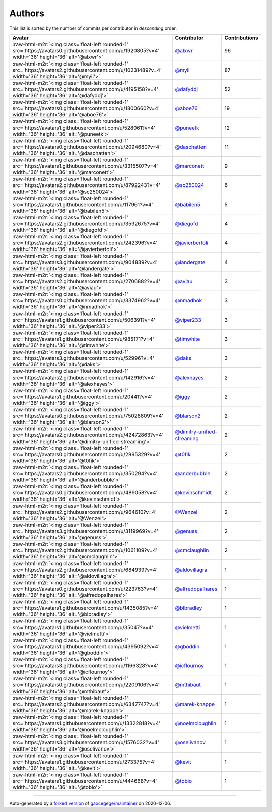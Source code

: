 .. role:: raw-html-m2r(raw)
   :format: html


Authors
=======

This list is sorted by the number of commits per contributor in *descending* order.

.. list-table::
   :header-rows: 1

   * - Avatar
     - Contributor
     - Contributions
   * - :raw-html-m2r:`<img class='float-left rounded-1' src='https://avatars0.githubusercontent.com/u/1920805?v=4' width='36' height='36' alt='@alxwr'>`
     - `@alxwr <https://github.com/alxwr>`_
     - 96
   * - :raw-html-m2r:`<img class='float-left rounded-1' src='https://avatars2.githubusercontent.com/u/10231489?v=4' width='36' height='36' alt='@myii'>`
     - `@myii <https://github.com/myii>`_
     - 87
   * - :raw-html-m2r:`<img class='float-left rounded-1' src='https://avatars2.githubusercontent.com/u/4195158?v=4' width='36' height='36' alt='@dafyddj'>`
     - `@dafyddj <https://github.com/dafyddj>`_
     - 52
   * - :raw-html-m2r:`<img class='float-left rounded-1' src='https://avatars0.githubusercontent.com/u/1800660?v=4' width='36' height='36' alt='@aboe76'>`
     - `@aboe76 <https://github.com/aboe76>`_
     - 19
   * - :raw-html-m2r:`<img class='float-left rounded-1' src='https://avatars1.githubusercontent.com/u/528061?v=4' width='36' height='36' alt='@puneetk'>`
     - `@puneetk <https://github.com/puneetk>`_
     - 12
   * - :raw-html-m2r:`<img class='float-left rounded-1' src='https://avatars0.githubusercontent.com/u/2094680?v=4' width='36' height='36' alt='@daschatten'>`
     - `@daschatten <https://github.com/daschatten>`_
     - 11
   * - :raw-html-m2r:`<img class='float-left rounded-1' src='https://avatars1.githubusercontent.com/u/3315507?v=4' width='36' height='36' alt='@marconett'>`
     - `@marconett <https://github.com/marconett>`_
     - 9
   * - :raw-html-m2r:`<img class='float-left rounded-1' src='https://avatars2.githubusercontent.com/u/8792243?v=4' width='36' height='36' alt='@sc250024'>`
     - `@sc250024 <https://github.com/sc250024>`_
     - 6
   * - :raw-html-m2r:`<img class='float-left rounded-1' src='https://avatars1.githubusercontent.com/u/117961?v=4' width='36' height='36' alt='@babilen5'>`
     - `@babilen5 <https://github.com/babilen5>`_
     - 5
   * - :raw-html-m2r:`<img class='float-left rounded-1' src='https://avatars2.githubusercontent.com/u/3592675?v=4' width='36' height='36' alt='@diegofd'>`
     - `@diegofd <https://github.com/diegofd>`_
     - 4
   * - :raw-html-m2r:`<img class='float-left rounded-1' src='https://avatars2.githubusercontent.com/u/242396?v=4' width='36' height='36' alt='@javierbertoli'>`
     - `@javierbertoli <https://github.com/javierbertoli>`_
     - 4
   * - :raw-html-m2r:`<img class='float-left rounded-1' src='https://avatars3.githubusercontent.com/u/904839?v=4' width='36' height='36' alt='@landergate'>`
     - `@landergate <https://github.com/landergate>`_
     - 4
   * - :raw-html-m2r:`<img class='float-left rounded-1' src='https://avatars2.githubusercontent.com/u/2706882?v=4' width='36' height='36' alt='@aviau'>`
     - `@aviau <https://github.com/aviau>`_
     - 3
   * - :raw-html-m2r:`<img class='float-left rounded-1' src='https://avatars0.githubusercontent.com/u/3374962?v=4' width='36' height='36' alt='@nmadhok'>`
     - `@nmadhok <https://github.com/nmadhok>`_
     - 3
   * - :raw-html-m2r:`<img class='float-left rounded-1' src='https://avatars1.githubusercontent.com/u/506391?v=4' width='36' height='36' alt='@viper233'>`
     - `@viper233 <https://github.com/viper233>`_
     - 3
   * - :raw-html-m2r:`<img class='float-left rounded-1' src='https://avatars1.githubusercontent.com/u/985171?v=4' width='36' height='36' alt='@timwhite'>`
     - `@timwhite <https://github.com/timwhite>`_
     - 3
   * - :raw-html-m2r:`<img class='float-left rounded-1' src='https://avatars3.githubusercontent.com/u/52996?v=4' width='36' height='36' alt='@daks'>`
     - `@daks <https://github.com/daks>`_
     - 3
   * - :raw-html-m2r:`<img class='float-left rounded-1' src='https://avatars2.githubusercontent.com/u/142916?v=4' width='36' height='36' alt='@alexhayes'>`
     - `@alexhayes <https://github.com/alexhayes>`_
     - 2
   * - :raw-html-m2r:`<img class='float-left rounded-1' src='https://avatars1.githubusercontent.com/u/20441?v=4' width='36' height='36' alt='@iggy'>`
     - `@iggy <https://github.com/iggy>`_
     - 2
   * - :raw-html-m2r:`<img class='float-left rounded-1' src='https://avatars0.githubusercontent.com/u/75028809?v=4' width='36' height='36' alt='@blarson2'>`
     - `@blarson2 <https://github.com/blarson2>`_
     - 2
   * - :raw-html-m2r:`<img class='float-left rounded-1' src='https://avatars2.githubusercontent.com/u/42472863?v=4' width='36' height='36' alt='@dimitry-unified-streaming'>`
     - `@dimitry-unified-streaming <https://github.com/dimitry-unified-streaming>`_
     - 2
   * - :raw-html-m2r:`<img class='float-left rounded-1' src='https://avatars0.githubusercontent.com/u/2995329?v=4' width='36' height='36' alt='@t0fik'>`
     - `@t0fik <https://github.com/t0fik>`_
     - 2
   * - :raw-html-m2r:`<img class='float-left rounded-1' src='https://avatars2.githubusercontent.com/u/350294?v=4' width='36' height='36' alt='@anderbubble'>`
     - `@anderbubble <https://github.com/anderbubble>`_
     - 2
   * - :raw-html-m2r:`<img class='float-left rounded-1' src='https://avatars0.githubusercontent.com/u/489058?v=4' width='36' height='36' alt='@kevinschmidt'>`
     - `@kevinschmidt <https://github.com/kevinschmidt>`_
     - 2
   * - :raw-html-m2r:`<img class='float-left rounded-1' src='https://avatars2.githubusercontent.com/u/964610?v=4' width='36' height='36' alt='@Wenzel'>`
     - `@Wenzel <https://github.com/Wenzel>`_
     - 2
   * - :raw-html-m2r:`<img class='float-left rounded-1' src='https://avatars3.githubusercontent.com/u/3119969?v=4' width='36' height='36' alt='@genuss'>`
     - `@genuss <https://github.com/genuss>`_
     - 2
   * - :raw-html-m2r:`<img class='float-left rounded-1' src='https://avatars2.githubusercontent.com/u/1061109?v=4' width='36' height='36' alt='@cmclaughlin'>`
     - `@cmclaughlin <https://github.com/cmclaughlin>`_
     - 2
   * - :raw-html-m2r:`<img class='float-left rounded-1' src='https://avatars2.githubusercontent.com/u/684939?v=4' width='36' height='36' alt='@aldovillagra'>`
     - `@aldovillagra <https://github.com/aldovillagra>`_
     - 1
   * - :raw-html-m2r:`<img class='float-left rounded-1' src='https://avatars0.githubusercontent.com/u/223763?v=4' width='36' height='36' alt='@alfredopalhares'>`
     - `@alfredopalhares <https://github.com/alfredopalhares>`_
     - 1
   * - :raw-html-m2r:`<img class='float-left rounded-1' src='https://avatars1.githubusercontent.com/u/1435085?v=4' width='36' height='36' alt='@blbradley'>`
     - `@blbradley <https://github.com/blbradley>`_
     - 1
   * - :raw-html-m2r:`<img class='float-left rounded-1' src='https://avatars1.githubusercontent.com/u/35047?v=4' width='36' height='36' alt='@vielmetti'>`
     - `@vielmetti <https://github.com/vielmetti>`_
     - 1
   * - :raw-html-m2r:`<img class='float-left rounded-1' src='https://avatars1.githubusercontent.com/u/4395092?v=4' width='36' height='36' alt='@gboddin'>`
     - `@gboddin <https://github.com/gboddin>`_
     - 1
   * - :raw-html-m2r:`<img class='float-left rounded-1' src='https://avatars3.githubusercontent.com/u/1166328?v=4' width='36' height='36' alt='@icflournoy'>`
     - `@icflournoy <https://github.com/icflournoy>`_
     - 1
   * - :raw-html-m2r:`<img class='float-left rounded-1' src='https://avatars0.githubusercontent.com/u/2209106?v=4' width='36' height='36' alt='@mthibaut'>`
     - `@mthibaut <https://github.com/mthibaut>`_
     - 1
   * - :raw-html-m2r:`<img class='float-left rounded-1' src='https://avatars2.githubusercontent.com/u/6347747?v=4' width='36' height='36' alt='@marek-knappe'>`
     - `@marek-knappe <https://github.com/marek-knappe>`_
     - 1
   * - :raw-html-m2r:`<img class='float-left rounded-1' src='https://avatars1.githubusercontent.com/u/13322818?v=4' width='36' height='36' alt='@noelmcloughlin'>`
     - `@noelmcloughlin <https://github.com/noelmcloughlin>`_
     - 1
   * - :raw-html-m2r:`<img class='float-left rounded-1' src='https://avatars3.githubusercontent.com/u/1576032?v=4' width='36' height='36' alt='@oselivanov'>`
     - `@oselivanov <https://github.com/oselivanov>`_
     - 1
   * - :raw-html-m2r:`<img class='float-left rounded-1' src='https://avatars1.githubusercontent.com/u/273375?v=4' width='36' height='36' alt='@kevit'>`
     - `@kevit <https://github.com/kevit>`_
     - 1
   * - :raw-html-m2r:`<img class='float-left rounded-1' src='https://avatars1.githubusercontent.com/u/444668?v=4' width='36' height='36' alt='@tobio'>`
     - `@tobio <https://github.com/tobio>`_
     - 1


----

Auto-generated by a `forked version <https://github.com/myii/maintainer>`_ of `gaocegege/maintainer <https://github.com/gaocegege/maintainer>`_ on 2020-12-06.
